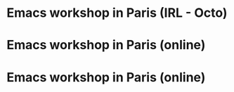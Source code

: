 * Emacs workshop in Paris (IRL - Octo)
  SCHEDULED: <2024-02-06 mar. 18:00-21:00>
  :PROPERTIES:
  :ID:       d9132ab1-33f7-44c9-bafc-f0b4cbde1a61
  :END:

* Emacs workshop in Paris (online)
  SCHEDULED: <2024-03-07 jeu. 17:30-19:00>
  :PROPERTIES:
  :ID:       2289a081-c68e-49c4-b2e3-8c20f5e1c03a
  :END:

* Emacs workshop in Paris (online)
  SCHEDULED: <2024-04-02 mar. 17:30-19:00>
  :PROPERTIES:
  :ID:       45d6ee54-e878-4b2a-a781-07f6ee2f8a18
  :END:
